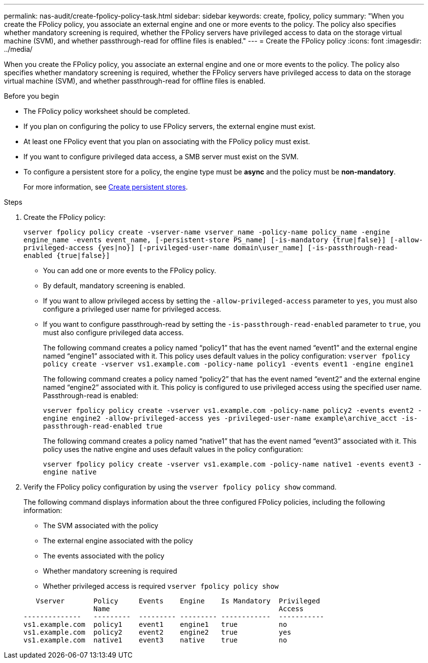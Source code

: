 ---
permalink: nas-audit/create-fpolicy-policy-task.html
sidebar: sidebar
keywords: create, fpolicy, policy
summary: "When you create the FPolicy policy, you associate an external engine and one or more events to the policy. The policy also specifies whether mandatory screening is required, whether the FPolicy servers have privileged access to data on the storage virtual machine (SVM), and whether passthrough-read for offline files is enabled."
---
= Create the FPolicy policy
:icons: font
:imagesdir: ../media/



[.lead]
When you create the FPolicy policy, you associate an external engine and one or more events to the policy. The policy also specifies whether mandatory screening is required, whether the FPolicy servers have privileged access to data on the storage virtual machine (SVM), and whether passthrough-read for offline files is enabled.

.Before you begin

* The FPolicy policy worksheet should be completed.
* If you plan on configuring the policy to use FPolicy servers, the external engine must exist.
* At least one FPolicy event that you plan on associating with the FPolicy policy must exist.
* If you want to configure privileged data access, a SMB server must exist on the SVM.
* To configure a persistent store for a policy, the engine type must be *async* and the policy must be *non-mandatory*.
+
For more information, see link:create-persistent-stores.html[Create persistent stores].  

.Steps

. Create the FPolicy policy:
+
`vserver fpolicy policy create -vserver-name vserver_name -policy-name policy_name -engine engine_name -events event_name, [-persistent-store PS_name] [-is-mandatory {true|false}] [-allow-privileged-access {yes|no}] [-privileged-user-name domain\user_name] [-is-passthrough-read-enabled {true|false}]`

 ** You can add one or more events to the FPolicy policy.
 ** By default, mandatory screening is enabled.
 ** If you want to allow privileged access by setting the `-allow-privileged-access` parameter to `yes`, you must also configure a privileged user name for privileged access.
 ** If you want to configure passthrough-read by setting the `-is-passthrough-read-enabled` parameter to `true`, you must also configure privileged data access.
+
The following command creates a policy named "`policy1`" that has the event named "`event1`" and the external engine named "`engine1`" associated with it. This policy uses default values in the policy configuration:
`vserver fpolicy policy create -vserver vs1.example.com -policy-name policy1 -events event1 -engine engine1`
+
The following command creates a policy named "`policy2`" that has the event named "`event2`" and the external engine named "`engine2`" associated with it. This policy is configured to use privileged access using the specified user name. Passthrough-read is enabled:
+
`vserver fpolicy policy create -vserver vs1.example.com -policy-name policy2 -events event2 -engine engine2 -allow-privileged-access yes ‑privileged-user-name example\archive_acct -is-passthrough-read-enabled true`
+
The following command creates a policy named "`native1`" that has the event named "`event3`" associated with it. This policy uses the native engine and uses default values in the policy configuration:
+
`vserver fpolicy policy create -vserver vs1.example.com -policy-name native1 -events event3 -engine native`
. Verify the FPolicy policy configuration by using the `vserver fpolicy policy show` command.
+
The following command displays information about the three configured FPolicy policies, including the following information:

 ** The SVM associated with the policy
 ** The external engine associated with the policy
 ** The events associated with the policy
 ** Whether mandatory screening is required
 ** Whether privileged access is required
`vserver fpolicy policy show`

+
----

   Vserver       Policy     Events    Engine    Is Mandatory  Privileged
                 Name                                         Access
--------------   ---------  --------- --------- ------------  -----------
vs1.example.com  policy1    event1    engine1   true          no
vs1.example.com  policy2    event2    engine2   true          yes
vs1.example.com  native1    event3    native    true          no
----

// 17-26 OCT 2023, ONTAPDOC-1344
// 4 FEB 2022, BURT 1451789  